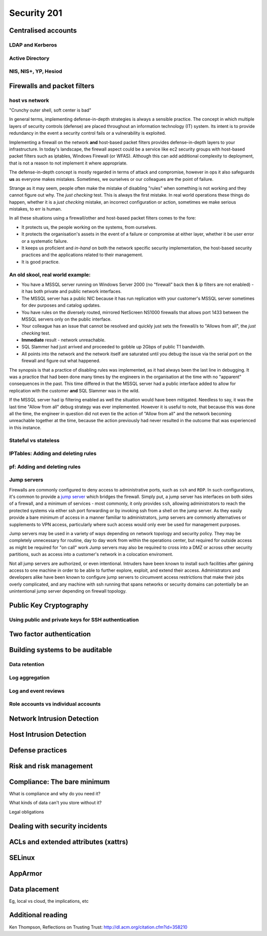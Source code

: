 Security 201
************

Centralised accounts
====================

LDAP and Kerberos
-----------------

Active Directory
----------------

NIS, NIS+, YP, Hesiod
---------------------


Firewalls and packet filters
============================

host vs network
---------------

"Crunchy outer shell, soft center is bad"

In general terms, implementing defense-in-depth strategies is always a sensible 
practice.  The concept in which multiple layers of security controls (defense) 
are placed throughout an information technology (IT) system.  Its intent is to 
provide redundancy in the event a security control fails or a vulnerability is 
exploited.

Implementing a firewall on the network **and** host-based packet filters 
provides defense-in-depth layers to your infrastructure.  In today's landscape, 
the firewall aspect could be a service like ec2 security groups with host-based 
packet filters such as iptables, Windows Firewall (or WFAS).  Although this can 
add additional complexity to deployment, that is not a reason to not implement 
it where appropriate.

The defense-in-depth concept is mostly regarded in terms of attack and 
compromise, however in ops it also safeguards **us** as everyone makes mistakes.  
Sometimes, we ourselves or our colleagues are the point of failure.

Strange as it may seem, people often make the mistake of disabling "rules" when 
something is not working and they cannot figure out why.  The *just checking* 
test.  This is always the first mistake.  In real world operations these things 
do happen, whether it is a *just checking* mistake, an incorrect configuration 
or action, sometimes we make serious mistakes, to err is human.

In all these situations using a firewall/other and host-based packet filters 
comes to the fore:

- It protects us, the people working on the systems, from ourselves.
- It protects the organisation's assets in the event of a failure or compromise 
  at either layer, whether it be user error or a systematic failure.
- It keeps us proficient and *in-hand* on both the network specific 
  security implementation, the host-based security practices and the 
  applications related to their management.
- It is good practice.

An old skool, real world example:
---------------------------------

- You have a MSSQL server running on Windows Server 2000 (no "firewall" back 
  then & ip filters are not enabled) - it has both private and public network 
  interfaces.
- The MSSQL server has a public NIC because it has run replication with your 
  customer's MSSQL server sometimes for dev purposes and catalog updates.
- You have rules on the diversely routed, mirrored NetScreen NS1000 firewalls 
  that allows port 1433 between the MSSQL servers only on the public interface.
- Your colleague has an issue that cannot be resolved and quickly just sets the
  firewall/s to "Allows from all", the *just checking* test.
- **Immediate** result - network unreachable.
- SQL Slammer had just arrived and proceeded to gobble up 2Gbps of public T1 
  bandwidth.
- All points into the network and the network itself are saturated until you 
  debug the issue via the serial port on the firewall and figure out what 
  happened.

The synopsis is that a practice of disabling rules was implemented, as it had 
always been the last line in debugging.  It was a practice that had been done 
many times by the engineers in the organisation at the time with no "apparent" 
consequences in the past.  This time differed in that the MSSQL server had a 
public interface added to allow for replication with the customer **and** 
SQL Slammer was in the wild.

If the MSSQL server had ip filtering enabled as well the situation would have 
been mitigated.  Needless to say, it was the last time "Allow from all" debug 
strategy was ever implemented.  However it is useful to note, that because this
was done all the time, the engineer in question did not even tie the action of 
"Allow from all" and the network becoming unreachable together at the time, 
because the action previously had never resulted in the outcome that was 
experienced in this instance.

Stateful vs stateless
---------------------

IPTables: Adding and deleting rules
-----------------------------------

pf: Adding and deleting rules
-----------------------------

Jump servers
------------

Firewalls are commonly configured to deny access to administrative ports, such as ``ssh`` and ``RDP``. In such configurations, it's common to provide a `jump server <http://en.wikipedia.org/wiki/Jump_Server>`_ which bridges the firewall. Simply put, a jump server has interfaces on both sides of a firewall, and a minimum of services - most commonly, it only provides ``ssh``, allowing administrators to reach the protected systems via either ssh port forwarding or by invoking ssh from a shell on the jump server. As they easily provide a bare minimum of access in a manner familiar to administrators, jump servers are commonly alternatives or supplements to VPN access, particularly where such access would only ever be used for management purposes.

Jump servers may be used in a variety of ways depending on network topology and security policy. They may be completely unnecessary for routine, day to day work from within the operations center, but required for outside access as might be required for "on call" work  Jump servers may also be required to cross into a DMZ or across other security partitions, such as access into a customer's network in a colocation enviroment.

Not all jump servers are authorized, or even intentional. Intruders have been known to install such facilities after gaining access to one machine in order to be able to further explore, exploit, and extend their access. Administrators and developers alike have been known to configure jump servers to circumvent access restrictions that make their jobs overly complicated, and any machine with ssh running that spans networks or security domains can potentially be an unintentional jump server depending on firewall topology.


Public Key Cryptography
=======================

.. todo::
   What is PKI? What uses it? Why is it important?

Using public and private keys for SSH authentication
----------------------------------------------------


Two factor authentication
=========================


Building systems to be auditable
================================

Data retention
--------------

Log aggregation
---------------

Log and event reviews
---------------------

Role accounts vs individual accounts
------------------------------------


Network Intrusion Detection
============================


Host Intrusion Detection
=========================


Defense practices
=================


Risk and risk management
========================


Compliance: The bare minimum
============================

What is compliance and why do you need it?

What kinds of data can't you store without it?

Legal obligations


Dealing with security incidents
===============================


ACLs and extended attributes (xattrs)
=====================================


SELinux
=======


AppArmor
========


Data placement
==============
Eg, local vs cloud, the implications, etc


Additional reading
==================
Ken Thompson, Reflections on Trusting Trust:
http://dl.acm.org/citation.cfm?id=358210
